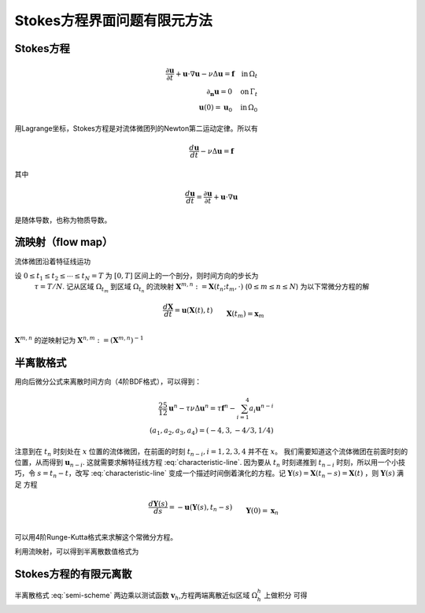 ===============================
Stokes方程界面问题有限元方法
===============================

Stokes方程
========================
.. math::
    \frac{\partial \mathbf{u}}{\partial t}
    +\mathbf{u}\cdot \nabla \mathbf{u}
    -\nu\Delta \mathbf{u}=\mathbf{f}
    \quad \mbox{in}\, \Omega_t
    \\
    \partial_{\mathbf{n}}\mathbf{u}=0
    \quad \mbox{on}\,\Gamma_t
    \\
    \mathbf{u}(0)=\mathbf{u}_0
    \quad \mbox{in} \,\Omega_0

用Lagrange坐标，Stokes方程是对流体微团列的Newton第二运动定律。所以有

.. math::
    \frac{d \mathbf{u}}{d t}
    -\nu\Delta \mathbf{u}=\mathbf{f}

其中

.. math::
    \frac{d \mathbf{u}}{d t}=
    \frac{\partial \mathbf{u}}{\partial t}
    +\mathbf{u}\cdot \nabla \mathbf{u}

是随体导数，也称为物质导数。

流映射（flow map）
===========================
流体微团沿着特征线运功

.. math::
    :label: characteristic-line

     &\frac{d \mathbf{X}}{d t}
     =\mathbf{u}(\mathbf{X}(t),t)
     \\&
     \mathbf{X}(0)=\mathbf{x}_0

设 :math:`0\leq t_1 \leq t_2 \leq \cdots \leq t_N=T` 为 :math:`[0,T]` 区间上的一个剖分，则时间方向的步长为
 :math:`\tau=T/N`. 记从区域 :math:`\Omega_{t_m}` 到区域 :math:`\Omega_{t_n}` 的流映射 
 :math:`\mathbf{X}^{m,n}:=\mathbf{X}(t_n;t_m, \cdot)` (:math:`0\leq m \leq n \leq N`)
 为以下常微分方程的解

.. math::

     &\frac{d \mathbf{X}}{d t}
     =\mathbf{u}(\mathbf{X}(t),t)
     \\&
     \mathbf{X}(t_m)=\mathbf{x}_m

:math:`\mathbf{X}^{m,n}` 的逆映射记为 :math:`\mathbf{X}^{n,m}:=(\mathbf{X}^{m,n})^{-1}`



半离散格式
=======================================

用向后微分公式来离散时间方向（4阶BDF格式），可以得到：

.. math::
    \frac{25}{12}\mathbf{u}^n-\tau\nu\Delta \mathbf{u}^n
    =\tau \mathbf{f}^n-\sum^4_{i=1}a_i\mathbf{u}^{n-i}
    \\
    (a_1,a_2,a_3,a_4)=(-4,3,-4/3,1/4)

注意到在 :math:`t_n` 时刻处在 :math:`x` 位置的流体微团，在前面的时刻 :math:`t_{n-i}, i = 1,2,3,4` 并不在 :math:`x`。
我们需要知道这个流体微团在前面时刻的位置，从而得到 :math:`\mathbf{u}_{n-i}`. 这就需要求解特征线方程 :eq:`characteristic-line`.
因为要从 :math:`t_n` 时刻递推到 :math:`t_{n-i}` 时刻，所以用一个小技巧，令 :math:`s=t_n-t`，改写 :eq:`characteristic-line` 
变成一个描述时间倒着演化的方程。记 :math:`\mathbf{Y}(s)=\mathbf{X}(t_n-s)=\mathbf{X}(t)` ，则 :math:`\mathbf{Y}(s)` 满足
方程

.. math::
     &\frac{d \mathbf{Y}(s)}{d s}
     =-\mathbf{u}(\mathbf{Y}(s),t_n-s)
     \\&
     \mathbf{Y}(0)=\mathbf{x}_n

可以用4阶Runge-Kutta格式来求解这个常微分方程。

利用流映射，可以得到半离散数值格式为

.. math::
    :label: semi-scheme

    \frac{25}{12}\mathbf{u}^n-\tau\nu\Delta \mathbf{u}^n
    =\tau \mathbf{f}^n-\sum^4_{i=1}a_i\mathbf{u}^{n-i}\circ \mathbf{X}^{n,n-i}
    \quad \mbox{in} \, \Omega^n
    \\
    \partial_{\mathbf{n}}\mathbf{u}^n=0
    \quad \mbox{on}\,\Gamma^n  


Stokes方程的有限元离散
======================================

半离散格式 :eq:`semi-scheme` 两边乘以测试函数 :math:`\mathbf{v}_h`,方程两端离散近似区域 :math:`\Omega^h_h` 上做积分
可得

.. math::



